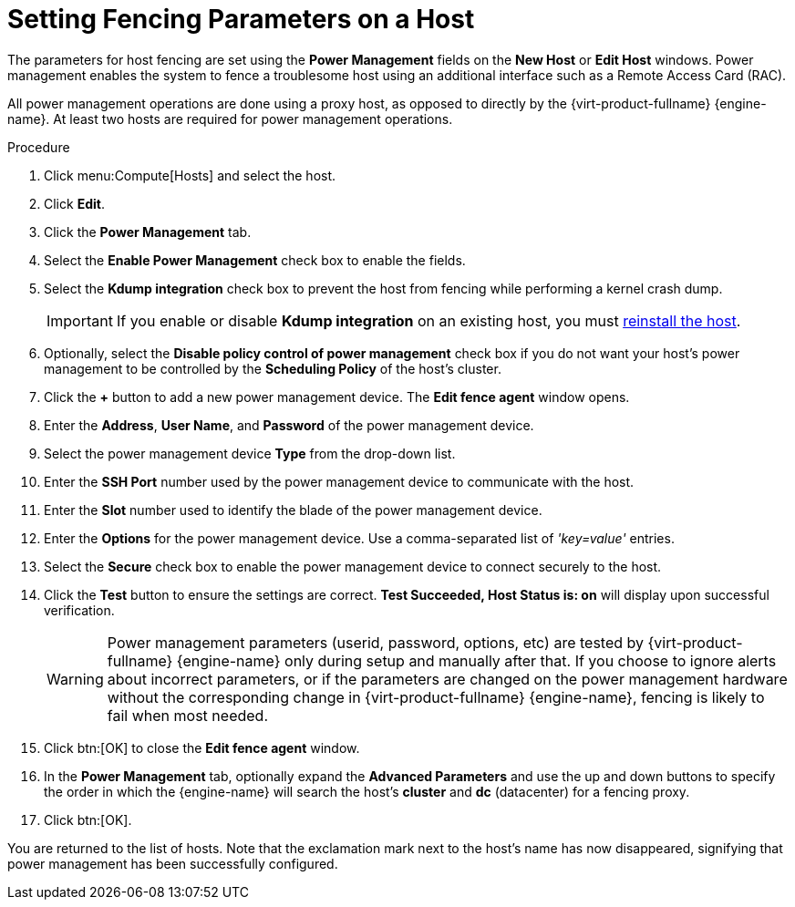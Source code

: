 :_content-type: PROCEDURE
[id="Setting_fencing_parameters_on_a_host"]
= Setting Fencing Parameters on a Host

The parameters for host fencing are set using the *Power Management* fields on the *New Host* or *Edit Host* windows. Power management enables the system to fence a troublesome host using an additional interface such as a Remote Access Card (RAC).

All power management operations are done using a proxy host, as opposed to directly by the {virt-product-fullname} {engine-name}. At least two hosts are required for power management operations.

.Procedure

. Click menu:Compute[Hosts] and select the host.
. Click *Edit*.
. Click the *Power Management* tab.
. Select the *Enable Power Management* check box to enable the fields.
. Select the *Kdump integration* check box to prevent the host from fencing while performing a kernel crash dump.
+
[IMPORTANT]
====
If you enable or disable *Kdump integration* on an existing host, you must  xref:Reinstalling_Hosts_admin[reinstall the host].
====
+
. Optionally, select the *Disable policy control of power management* check box if you do not want your host's power management to be controlled by the *Scheduling Policy* of the host's cluster.
. Click the *+* button to add a new power management device. The *Edit fence agent* window opens.
. Enter the *Address*, *User Name*, and *Password* of the power management device.
. Select the power management device *Type* from the drop-down list.
+
. Enter the *SSH Port* number used by the power management device to communicate with the host.
. Enter the *Slot* number used to identify the blade of the power management device.
. Enter the *Options* for the power management device. Use a comma-separated list of _'key=value'_ entries.
. Select the *Secure* check box to enable the power management device to connect securely to the host.
. Click the *Test* button to ensure the settings are correct. *Test Succeeded, Host Status is: on* will display upon successful verification.
+
[WARNING]
====
Power management parameters (userid, password, options, etc) are tested by {virt-product-fullname} {engine-name} only during setup and manually after that. If you choose to ignore alerts about incorrect parameters, or if the parameters are changed on the power management hardware without the corresponding change in {virt-product-fullname} {engine-name}, fencing is likely to fail when most needed.
====
+
. Click btn:[OK] to close the *Edit fence agent* window.
. In the *Power Management* tab, optionally expand the *Advanced Parameters* and use the up and down buttons to specify the order in which the {engine-name} will search the host's *cluster* and *dc* (datacenter) for a fencing proxy.
. Click btn:[OK].

You are returned to the list of hosts. Note that the exclamation mark next to the host's name has now disappeared, signifying that power management has been successfully configured.
